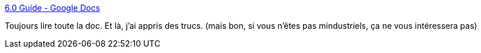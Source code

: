 :jbake-type: post
:jbake-status: published
:jbake-title: 6.0 Guide - Google Docs
:jbake-tags: mindustry,jeu,documentation,gaming,_mois_mars,_année_2021
:jbake-date: 2021-03-14
:jbake-depth: ../
:jbake-uri: shaarli/1615744653000.adoc
:jbake-source: https://nicolas-delsaux.hd.free.fr/Shaarli?searchterm=https%3A%2F%2Fdocs.google.com%2Fdocument%2Fd%2F1aBf4OVTlALvbqfE-8nDf0MtoVpJHj1f3FqFiwoAnFl8%2Fedit&searchtags=mindustry+jeu+documentation+gaming+_mois_mars+_ann%C3%A9e_2021
:jbake-style: shaarli

https://docs.google.com/document/d/1aBf4OVTlALvbqfE-8nDf0MtoVpJHj1f3FqFiwoAnFl8/edit[6.0 Guide - Google Docs]

Toujours lire toute la doc. Et là, j'ai appris des trucs. (mais bon, si vous n'êtes pas mindustriels, ça ne vous intéressera pas)
